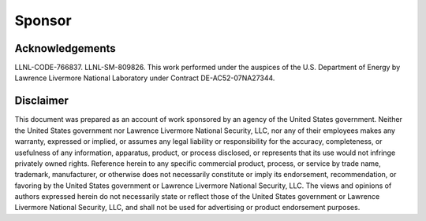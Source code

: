 Sponsor
=======

Acknowledgements
----------------
LLNL-CODE-766837. LLNL-SM-809826.
This work performed under the auspices of the U.S. Department of Energy by Lawrence Livermore
National Laboratory under Contract DE-AC52-07NA27344. 

Disclaimer
----------
This document was prepared as an account of work sponsored by an agency of the United States
government. Neither the United States government nor Lawrence Livermore National Security, LLC,
nor any of their employees makes any warranty, expressed or implied, or assumes any legal liability or
responsibility for the accuracy, completeness, or usefulness of any information, apparatus, product, or
process disclosed, or represents that its use would not infringe privately owned rights. Reference herein
to any specific commercial product, process, or service by trade name, trademark, manufacturer, or
otherwise does not necessarily constitute or imply its endorsement, recommendation, or favoring by the
United States government or Lawrence Livermore National Security, LLC. The views and opinions of
authors expressed herein do not necessarily state or reflect those of the United States government or
Lawrence Livermore National Security, LLC, and shall not be used for advertising or product
endorsement purposes.
